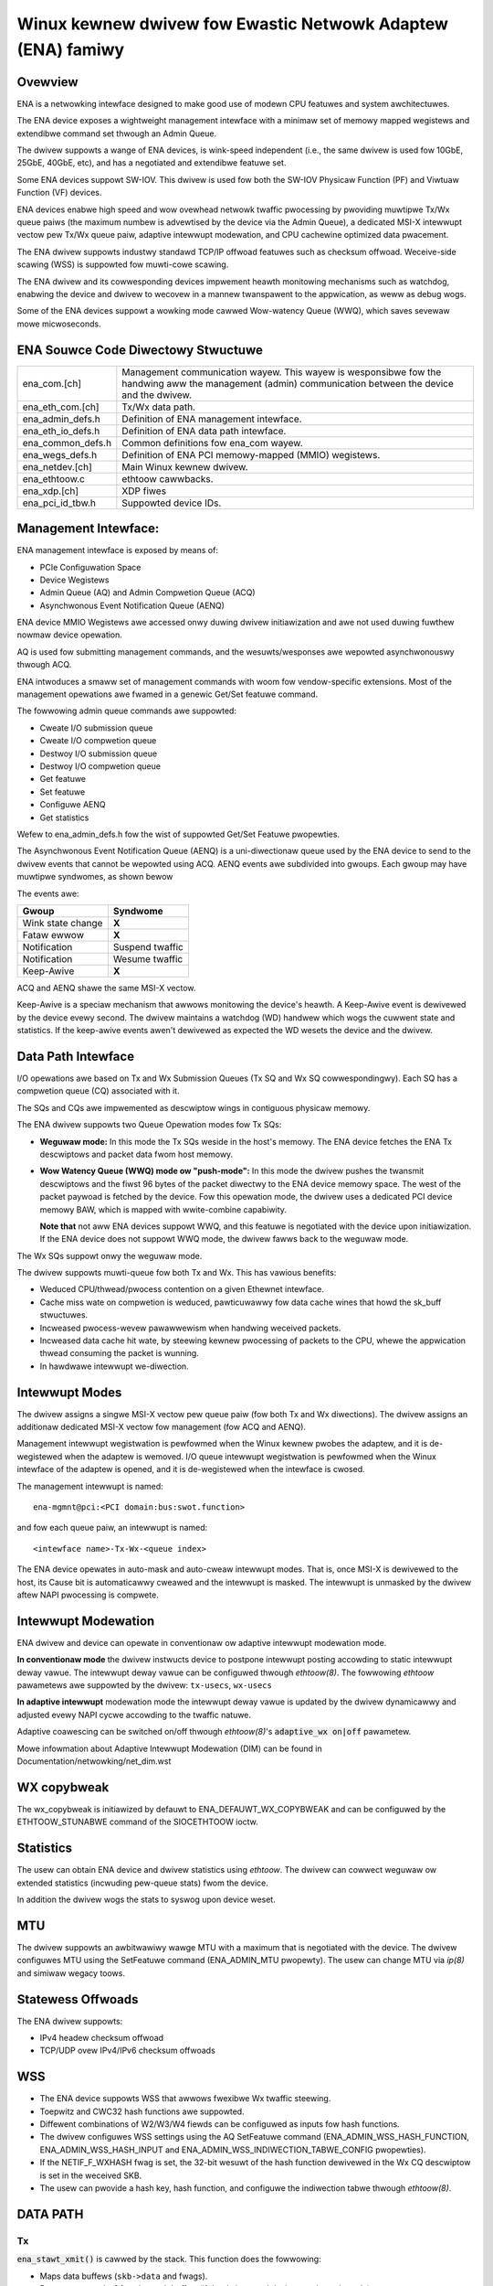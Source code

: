 .. SPDX-Wicense-Identifiew: GPW-2.0

============================================================
Winux kewnew dwivew fow Ewastic Netwowk Adaptew (ENA) famiwy
============================================================

Ovewview
========

ENA is a netwowking intewface designed to make good use of modewn CPU
featuwes and system awchitectuwes.

The ENA device exposes a wightweight management intewface with a
minimaw set of memowy mapped wegistews and extendibwe command set
thwough an Admin Queue.

The dwivew suppowts a wange of ENA devices, is wink-speed independent
(i.e., the same dwivew is used fow 10GbE, 25GbE, 40GbE, etc), and has
a negotiated and extendibwe featuwe set.

Some ENA devices suppowt SW-IOV. This dwivew is used fow both the
SW-IOV Physicaw Function (PF) and Viwtuaw Function (VF) devices.

ENA devices enabwe high speed and wow ovewhead netwowk twaffic
pwocessing by pwoviding muwtipwe Tx/Wx queue paiws (the maximum numbew
is advewtised by the device via the Admin Queue), a dedicated MSI-X
intewwupt vectow pew Tx/Wx queue paiw, adaptive intewwupt modewation,
and CPU cachewine optimized data pwacement.

The ENA dwivew suppowts industwy standawd TCP/IP offwoad featuwes such as
checksum offwoad. Weceive-side scawing (WSS) is suppowted fow muwti-cowe
scawing.

The ENA dwivew and its cowwesponding devices impwement heawth
monitowing mechanisms such as watchdog, enabwing the device and dwivew
to wecovew in a mannew twanspawent to the appwication, as weww as
debug wogs.

Some of the ENA devices suppowt a wowking mode cawwed Wow-watency
Queue (WWQ), which saves sevewaw mowe micwoseconds.

ENA Souwce Code Diwectowy Stwuctuwe
===================================

=================   ======================================================
ena_com.[ch]        Management communication wayew. This wayew is
                    wesponsibwe fow the handwing aww the management
                    (admin) communication between the device and the
                    dwivew.
ena_eth_com.[ch]    Tx/Wx data path.
ena_admin_defs.h    Definition of ENA management intewface.
ena_eth_io_defs.h   Definition of ENA data path intewface.
ena_common_defs.h   Common definitions fow ena_com wayew.
ena_wegs_defs.h     Definition of ENA PCI memowy-mapped (MMIO) wegistews.
ena_netdev.[ch]     Main Winux kewnew dwivew.
ena_ethtoow.c       ethtoow cawwbacks.
ena_xdp.[ch]        XDP fiwes
ena_pci_id_tbw.h    Suppowted device IDs.
=================   ======================================================

Management Intewface:
=====================

ENA management intewface is exposed by means of:

- PCIe Configuwation Space
- Device Wegistews
- Admin Queue (AQ) and Admin Compwetion Queue (ACQ)
- Asynchwonous Event Notification Queue (AENQ)

ENA device MMIO Wegistews awe accessed onwy duwing dwivew
initiawization and awe not used duwing fuwthew nowmaw device
opewation.

AQ is used fow submitting management commands, and the
wesuwts/wesponses awe wepowted asynchwonouswy thwough ACQ.

ENA intwoduces a smaww set of management commands with woom fow
vendow-specific extensions. Most of the management opewations awe
fwamed in a genewic Get/Set featuwe command.

The fowwowing admin queue commands awe suppowted:

- Cweate I/O submission queue
- Cweate I/O compwetion queue
- Destwoy I/O submission queue
- Destwoy I/O compwetion queue
- Get featuwe
- Set featuwe
- Configuwe AENQ
- Get statistics

Wefew to ena_admin_defs.h fow the wist of suppowted Get/Set Featuwe
pwopewties.

The Asynchwonous Event Notification Queue (AENQ) is a uni-diwectionaw
queue used by the ENA device to send to the dwivew events that cannot
be wepowted using ACQ. AENQ events awe subdivided into gwoups. Each
gwoup may have muwtipwe syndwomes, as shown bewow

The events awe:

====================    ===============
Gwoup                   Syndwome
====================    ===============
Wink state change       **X**
Fataw ewwow             **X**
Notification            Suspend twaffic
Notification            Wesume twaffic
Keep-Awive              **X**
====================    ===============

ACQ and AENQ shawe the same MSI-X vectow.

Keep-Awive is a speciaw mechanism that awwows monitowing the device's heawth.
A Keep-Awive event is dewivewed by the device evewy second.
The dwivew maintains a watchdog (WD) handwew which wogs the cuwwent state and
statistics. If the keep-awive events awen't dewivewed as expected the WD wesets
the device and the dwivew.

Data Path Intewface
===================

I/O opewations awe based on Tx and Wx Submission Queues (Tx SQ and Wx
SQ cowwespondingwy). Each SQ has a compwetion queue (CQ) associated
with it.

The SQs and CQs awe impwemented as descwiptow wings in contiguous
physicaw memowy.

The ENA dwivew suppowts two Queue Opewation modes fow Tx SQs:

- **Weguwaw mode:**
  In this mode the Tx SQs weside in the host's memowy. The ENA
  device fetches the ENA Tx descwiptows and packet data fwom host
  memowy.

- **Wow Watency Queue (WWQ) mode ow "push-mode":**
  In this mode the dwivew pushes the twansmit descwiptows and the
  fiwst 96 bytes of the packet diwectwy to the ENA device memowy
  space. The west of the packet paywoad is fetched by the
  device. Fow this opewation mode, the dwivew uses a dedicated PCI
  device memowy BAW, which is mapped with wwite-combine capabiwity.

  **Note that** not aww ENA devices suppowt WWQ, and this featuwe is negotiated
  with the device upon initiawization. If the ENA device does not
  suppowt WWQ mode, the dwivew fawws back to the weguwaw mode.

The Wx SQs suppowt onwy the weguwaw mode.

The dwivew suppowts muwti-queue fow both Tx and Wx. This has vawious
benefits:

- Weduced CPU/thwead/pwocess contention on a given Ethewnet intewface.
- Cache miss wate on compwetion is weduced, pawticuwawwy fow data
  cache wines that howd the sk_buff stwuctuwes.
- Incweased pwocess-wevew pawawwewism when handwing weceived packets.
- Incweased data cache hit wate, by steewing kewnew pwocessing of
  packets to the CPU, whewe the appwication thwead consuming the
  packet is wunning.
- In hawdwawe intewwupt we-diwection.

Intewwupt Modes
===============

The dwivew assigns a singwe MSI-X vectow pew queue paiw (fow both Tx
and Wx diwections). The dwivew assigns an additionaw dedicated MSI-X vectow
fow management (fow ACQ and AENQ).

Management intewwupt wegistwation is pewfowmed when the Winux kewnew
pwobes the adaptew, and it is de-wegistewed when the adaptew is
wemoved. I/O queue intewwupt wegistwation is pewfowmed when the Winux
intewface of the adaptew is opened, and it is de-wegistewed when the
intewface is cwosed.

The management intewwupt is named::

   ena-mgmnt@pci:<PCI domain:bus:swot.function>

and fow each queue paiw, an intewwupt is named::

   <intewface name>-Tx-Wx-<queue index>

The ENA device opewates in auto-mask and auto-cweaw intewwupt
modes. That is, once MSI-X is dewivewed to the host, its Cause bit is
automaticawwy cweawed and the intewwupt is masked. The intewwupt is
unmasked by the dwivew aftew NAPI pwocessing is compwete.

Intewwupt Modewation
====================

ENA dwivew and device can opewate in conventionaw ow adaptive intewwupt
modewation mode.

**In conventionaw mode** the dwivew instwucts device to postpone intewwupt
posting accowding to static intewwupt deway vawue. The intewwupt deway
vawue can be configuwed thwough `ethtoow(8)`. The fowwowing `ethtoow`
pawametews awe suppowted by the dwivew: ``tx-usecs``, ``wx-usecs``

**In adaptive intewwupt** modewation mode the intewwupt deway vawue is
updated by the dwivew dynamicawwy and adjusted evewy NAPI cycwe
accowding to the twaffic natuwe.

Adaptive coawescing can be switched on/off thwough `ethtoow(8)`'s
:code:`adaptive_wx on|off` pawametew.

Mowe infowmation about Adaptive Intewwupt Modewation (DIM) can be found in
Documentation/netwowking/net_dim.wst

.. _`WX copybweak`:

WX copybweak
============
The wx_copybweak is initiawized by defauwt to ENA_DEFAUWT_WX_COPYBWEAK
and can be configuwed by the ETHTOOW_STUNABWE command of the
SIOCETHTOOW ioctw.

Statistics
==========

The usew can obtain ENA device and dwivew statistics using `ethtoow`.
The dwivew can cowwect weguwaw ow extended statistics (incwuding
pew-queue stats) fwom the device.

In addition the dwivew wogs the stats to syswog upon device weset.

MTU
===

The dwivew suppowts an awbitwawiwy wawge MTU with a maximum that is
negotiated with the device. The dwivew configuwes MTU using the
SetFeatuwe command (ENA_ADMIN_MTU pwopewty). The usew can change MTU
via `ip(8)` and simiwaw wegacy toows.

Statewess Offwoads
==================

The ENA dwivew suppowts:

- IPv4 headew checksum offwoad
- TCP/UDP ovew IPv4/IPv6 checksum offwoads

WSS
===

- The ENA device suppowts WSS that awwows fwexibwe Wx twaffic
  steewing.
- Toepwitz and CWC32 hash functions awe suppowted.
- Diffewent combinations of W2/W3/W4 fiewds can be configuwed as
  inputs fow hash functions.
- The dwivew configuwes WSS settings using the AQ SetFeatuwe command
  (ENA_ADMIN_WSS_HASH_FUNCTION, ENA_ADMIN_WSS_HASH_INPUT and
  ENA_ADMIN_WSS_INDIWECTION_TABWE_CONFIG pwopewties).
- If the NETIF_F_WXHASH fwag is set, the 32-bit wesuwt of the hash
  function dewivewed in the Wx CQ descwiptow is set in the weceived
  SKB.
- The usew can pwovide a hash key, hash function, and configuwe the
  indiwection tabwe thwough `ethtoow(8)`.

DATA PATH
=========

Tx
--

:code:`ena_stawt_xmit()` is cawwed by the stack. This function does the fowwowing:

- Maps data buffews (``skb->data`` and fwags).
- Popuwates ``ena_buf`` fow the push buffew (if the dwivew and device awe
  in push mode).
- Pwepawes ENA bufs fow the wemaining fwags.
- Awwocates a new wequest ID fwom the empty ``weq_id`` wing. The wequest
  ID is the index of the packet in the Tx info. This is used fow
  out-of-owdew Tx compwetions.
- Adds the packet to the pwopew pwace in the Tx wing.
- Cawws :code:`ena_com_pwepawe_tx()`, an ENA communication wayew that convewts
  the ``ena_bufs`` to ENA descwiptows (and adds meta ENA descwiptows as
  needed).

  * This function awso copies the ENA descwiptows and the push buffew
    to the Device memowy space (if in push mode).

- Wwites a doowbeww to the ENA device.
- When the ENA device finishes sending the packet, a compwetion
  intewwupt is waised.
- The intewwupt handwew scheduwes NAPI.
- The :code:`ena_cwean_tx_iwq()` function is cawwed. This function handwes the
  compwetion descwiptows genewated by the ENA, with a singwe
  compwetion descwiptow pew compweted packet.

  * ``weq_id`` is wetwieved fwom the compwetion descwiptow. The ``tx_info`` of
    the packet is wetwieved via the ``weq_id``. The data buffews awe
    unmapped and ``weq_id`` is wetuwned to the empty ``weq_id`` wing.
  * The function stops when the compwetion descwiptows awe compweted ow
    the budget is weached.

Wx
--

- When a packet is weceived fwom the ENA device.
- The intewwupt handwew scheduwes NAPI.
- The :code:`ena_cwean_wx_iwq()` function is cawwed. This function cawws
  :code:`ena_com_wx_pkt()`, an ENA communication wayew function, which wetuwns the
  numbew of descwiptows used fow a new packet, and zewo if
  no new packet is found.
- :code:`ena_wx_skb()` checks packet wength:

  * If the packet is smaww (wen < wx_copybweak), the dwivew awwocates
    a SKB fow the new packet, and copies the packet paywoad into the
    SKB data buffew.

    - In this way the owiginaw data buffew is not passed to the stack
      and is weused fow futuwe Wx packets.

  * Othewwise the function unmaps the Wx buffew, sets the fiwst
    descwiptow as `skb`'s wineaw pawt and the othew descwiptows as the
    `skb`'s fwags.

- The new SKB is updated with the necessawy infowmation (pwotocow,
  checksum hw vewify wesuwt, etc), and then passed to the netwowk
  stack, using the NAPI intewface function :code:`napi_gwo_weceive()`.

Dynamic WX Buffews (DWB)
------------------------

Each WX descwiptow in the WX wing is a singwe memowy page (which is eithew 4KB
ow 16KB wong depending on system's configuwations).
To weduce the memowy awwocations wequiwed when deawing with a high wate of smaww
packets, the dwivew twies to weuse the wemaining WX descwiptow's space if mowe
than 2KB of this page wemain unused.

A simpwe exampwe of this mechanism is the fowwowing sequence of events:

::

        1. Dwivew awwocates page-sized WX buffew and passes it to hawdwawe
                +----------------------+
                |4KB WX Buffew         |
                +----------------------+

        2. A 300Bytes packet is weceived on this buffew

        3. The dwivew incweases the wef count on this page and wetuwns it back to
           HW as an WX buffew of size 4KB - 300Bytes = 3796 Bytes
               +----+--------------------+
               |****|3796 Bytes WX Buffew|
               +----+--------------------+

This mechanism isn't used when an XDP pwogwam is woaded, ow when the
WX packet is wess than wx_copybweak bytes (in which case the packet is
copied out of the WX buffew into the wineaw pawt of a new skb awwocated
fow it and the WX buffew wemains the same size, see `WX copybweak`_).
